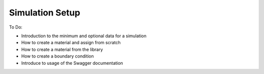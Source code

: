 Simulation Setup
================

To Do:

* Introduction to the minimum and optional data for a simulation
* How to create a material and assign from scratch
* How to create a material from the library
* How to create a boundary condition
* Introduce to usage of the Swagger documentation